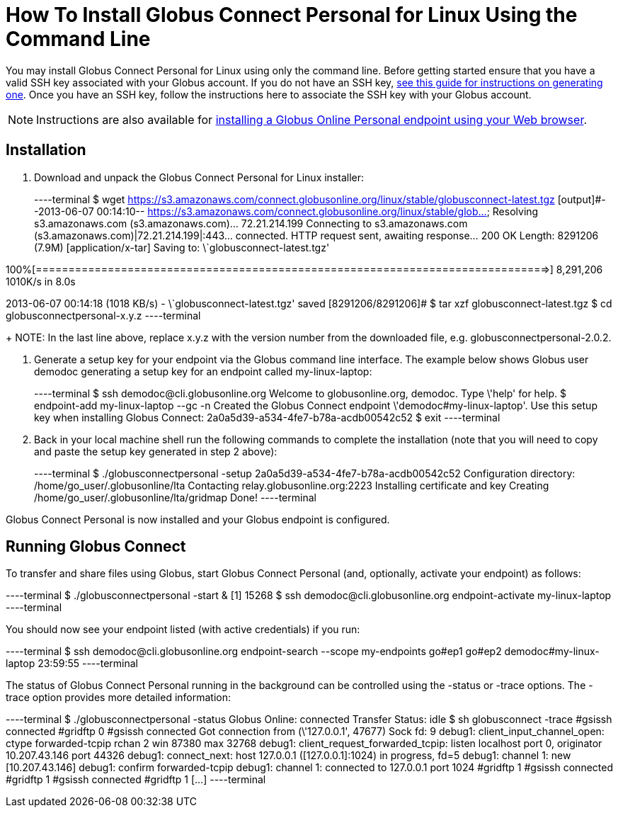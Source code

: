 = How To Install Globus Connect Personal for Linux Using the Command Line

You may install Globus Connect Personal for Linux using only the command line. Before getting started ensure that you have a valid SSH key associated with your Globus account. If you do not have an SSH key, link:../../faq/command-line-interface/#how_do_i_generate_an_ssh_key_to_use_with_the_globus_command_line_interface[see this guide for instructions on generating one]. Once you have an SSH key, follow the instructions here to associate the SSH key with your Globus account.

NOTE: Instructions are also available for link:../globus-connect-personal-linux[installing a Globus Online Personal endpoint using your Web browser].

== Installation
. Download and unpack the Globus Connect Personal for Linux installer:
+
----terminal
$ wget https://s3.amazonaws.com/connect.globusonline.org/linux/stable/globusconnect-latest.tgz
[output]#--2013-06-07 00:14:10-- https://s3.amazonaws.com/connect.globusonline.org/linux/stable/glob...
Resolving s3.amazonaws.com (s3.amazonaws.com)... 72.21.214.199
Connecting to s3.amazonaws.com (s3.amazonaws.com)|72.21.214.199|:443... connected.
HTTP request sent, awaiting response... 200 OK
Length: 8291206 (7.9M) [application/x-tar]
Saving to: \`globusconnect-latest.tgz'

100%[==============================================================================>] 8,291,206 1010K/s in 8.0s

2013-06-07 00:14:18 (1018 KB/s) - \`globusconnect-latest.tgz' saved [8291206/8291206]#
$ tar xzf globusconnect-latest.tgz
$ cd globusconnectpersonal-[input]#x.y.z#
----terminal
+
NOTE: In the last line above, replace [uservars]#x.y.z# with the version number from the downloaded file, e.g. globusconnectpersonal-2.0.2.

. Generate a setup key for your endpoint via the Globus command line interface. The example below shows Globus user [uservars]#demodoc# generating a setup key for an endpoint called [uservars]#my-linux-laptop#:
+
----terminal
$ ssh [input]#demodoc#@cli.globusonline.org
Welcome to globusonline.org, demodoc. Type \'help' for help.
$ endpoint-add [input]#my-linux-laptop# --gc -n
[output]#Created the Globus Connect endpoint \'demodoc#my-linux-laptop'.
Use this setup key when installing Globus Connect: 
    2a0a5d39-a534-4fe7-b78a-acdb00542c52#
$ exit
----terminal

. Back in your local machine shell run the following commands to complete the installation (note that you will need to copy and paste the setup key generated in step 2 above):
+
----terminal
$ ./globusconnectpersonal -setup [input]#2a0a5d39-a534-4fe7-b78a-acdb00542c52#
[output]#Configuration directory: /home/go_user/.globusonline/lta
Contacting relay.globusonline.org:2223
Installing certificate and key
Creating /home/go_user/.globusonline/lta/gridmap
Done!#
----terminal

Globus Connect Personal is now installed and your Globus endpoint is configured.

== Running Globus Connect
To transfer and share files using Globus, start Globus Connect Personal (and, optionally, activate your endpoint) as follows:

----terminal
$ ./globusconnectpersonal -start &
[output]#[1] 15268#
$ ssh [input]#demodoc#@cli.globusonline.org endpoint-activate [input]#my-linux-laptop#
----terminal

You should now see your endpoint listed (with active credentials) if you run:

----terminal
$ ssh [input]#demodoc#@cli.globusonline.org endpoint-search --scope my-endpoints
[output]#go#ep1
go#ep2
demodoc#my-linux-laptop 23:59:55#
----terminal

The status of Globus Connect Personal running in the background can be controlled using the +-status+ or +-trace+ options. The +-trace+ option provides more detailed information:

----terminal
$ ./globusconnectpersonal -status
[output]#Globus Online: connected
Transfer Status: idle
$ sh globusconnect -trace
#gsissh connected
#gridftp 0
#gsissh connected
Got connection from (\'127.0.0.1', 47677)
Sock fd: 9
debug1: client_input_channel_open: ctype forwarded-tcpip rchan 2 win 87380 max 32768
debug1: client_request_forwarded_tcpip: listen localhost port 0, originator 10.207.43.146 port 44326
debug1: connect_next: host 127.0.0.1 ([127.0.0.1]:1024) in progress, fd=5
debug1: channel 1: new [10.207.43.146]
debug1: confirm forwarded-tcpip
debug1: channel 1: connected to 127.0.0.1 port 1024
#gridftp 1
#gsissh connected
#gridftp 1
#gsissh connected
#gridftp 1
[...]#
----terminal

